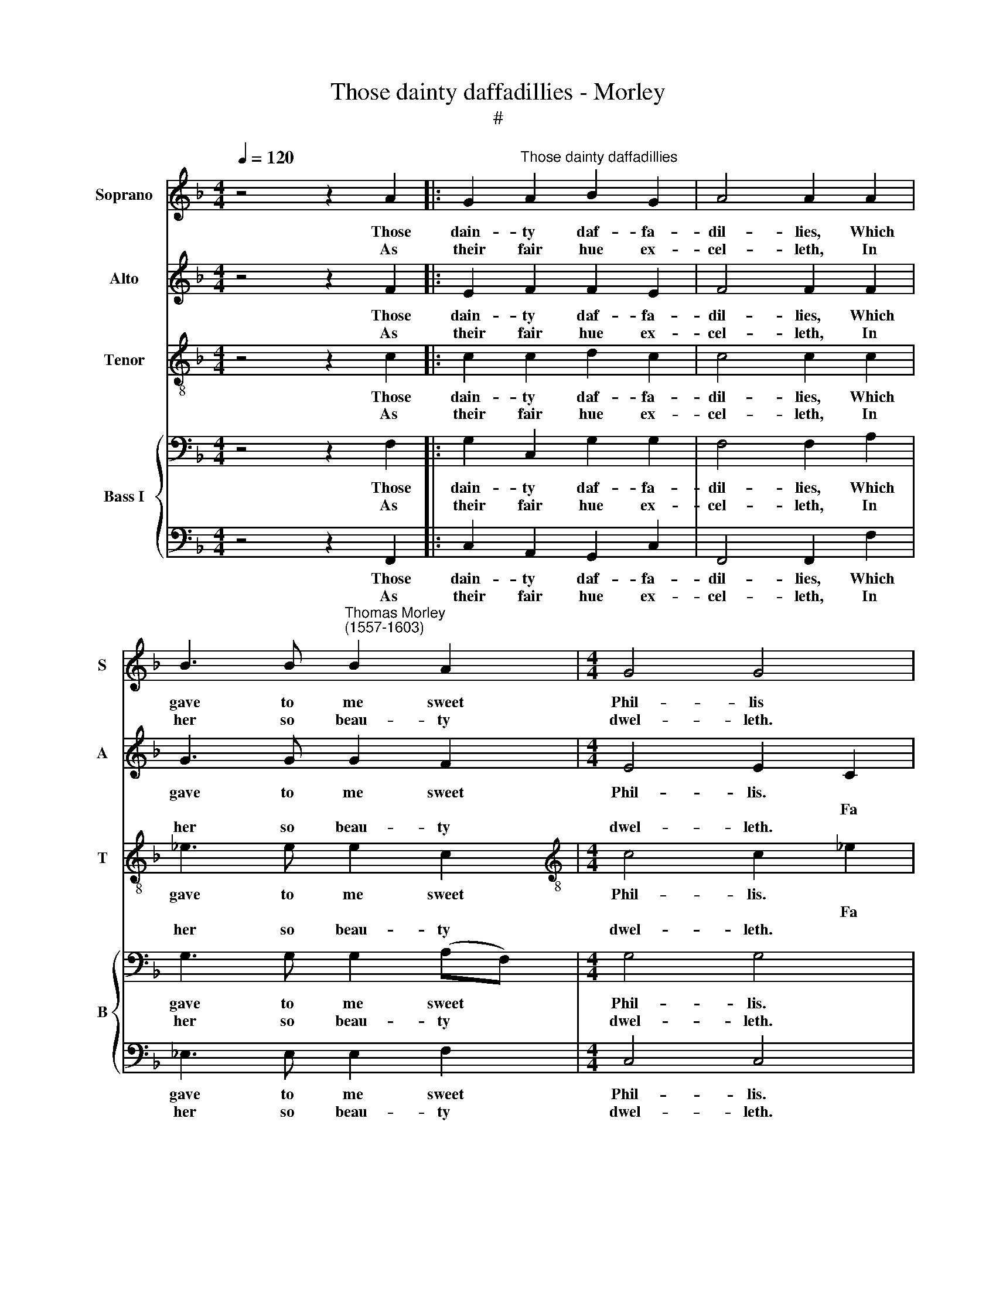 X:1
T:Those dainty daffadillies - Morley
T:#
%%score 1 2 3 { 4 | 5 }
L:1/8
Q:1/4=120
M:4/4
K:F
V:1 treble nm="Soprano" snm="S"
V:2 treble nm="Alto" snm="A"
V:3 treble-8 nm="Tenor" snm="T"
V:4 bass nm="Bass I" snm="B"
V:5 bass 
V:1
 z4 z2 A2 |: G2"^Those dainty daffadillies" A2 B2 G2 | A4 A2 A2 | %3
w: Those|dain- ty daf- fa-|dil- lies, Which|
w: |||
w: As|their fair hue ex-|cel- leth, In|
 B3 B"^Thomas Morley \n(1557-1603)" B2 A2 |[M:4/4] G4 G4 | z4 d4 | AB c4 A2 | B2 FG AB c2- | %8
w: gave to me sweet|Phil- lis||||
w: ||Fa|la la la la|la, fa la la la la|
w: her so beau- ty|dwel- leth.||||
 cB A2 G2 c2 | BAGF A2 G2 ||1 F4 z2 A2 :|2 F8 |: z2 c2 cG B2- | BFAB c2 B2 | A4 G4 | z8 | %16
w: ||* Those||To me a- las|* of life and soul de-|priv- ed,||
w: * la la la, fa|la la la la la la|la. *|la.|||||
w: ||* As||And ev- er to|* be- hold them they in-|vite me,||
 z2 d2 f4 | e2 d3 c (c2- | c2 =B2) c2 G2 | cBAG F2 d2 | c2 BA G2 A2 | GF F2 F2 E2 | F8 :| %23
w: My sp'rits|they have re- viv\-|* * ed. *|la la la la la, fa|la la la la, fa|la la la la la|la.|
w: ||* * * Fa|||||
w: So sweet-|ly they de- light|* * me. *|||||
V:2
 z4 z2 F2 |: E2 F2 F2 E2 | F4 F2 F2 | G3 G G2 F2 |[M:4/4] E4 E2 C2 | G,3 A, B,4 | F,2 CD _EDEF | %7
w: Those|dain- ty daf- fa-|dil- lies, Which|gave to me sweet|Phil- lis. *|||
w: ||||* * Fa|la la la|la la la la la la la|
w: As|their fair hue ex-|cel- leth, In|her so beau- ty|dwel- leth. *|||
 G2 DE F4 | E2 CD E2 A2 | GF F2 F2 E2 ||1 F4 z2 F2 :|2 F8 |: F2 F_E E3 D | D2 F2 _E2 D2 | D4 D4 | %15
w: |||* Those||To me a- las of|life and soul de-|priv- ed,|
w: la la la la|la, fa la la la|la la la la la|la. *|la.||||
w: |||* As||And ev- er to be-|hold them they in-|vite me,|
 z8 | G2 B4 A2 | G2 F4 (E2 | D4) E2 E2 | AGFE D2 B2 | A2 GF E2 F2 | D2 C2 C3 B, | A,8 :| %23
w: |My sp'rits they|have re- viv\-|* ed. *|la la la la la, fa|la la la la, fa|la la la la|la.|
w: |||* * Fa|||||
w: |So sweet- ly|they de- light|* me. *|||||
V:3
 z4 z2 c2 |: c2 c2 d2 c2 | c4 c2 c2 | _e3 e e2 c2 |[M:4/4][K:treble-8] c4 c2 _e2 | B3 c de f2- | %6
w: Those|dain- ty daf- fa-|dil- lies, Which|gave to me sweet|Phil- lis. *||
w: ||||* * Fa|la la la la la|
w: As|their fair hue ex-|cel- leth, In|her so beau- ty|dwel- leth. *||
 f2 f2 g2 c2 | d2 B2 c2 A2 | G2 AB c4 | d2 B2 c4 ||1 c4 z2 c2 :|2 c8 |: z2 c2 cB B2- | %13
w: ||||* Those||To me a- las|
w: * la la la|la la la, fa|la la la la|la la la|la. *|la.||
w: ||||* As||And ev- er to|
 BAAF c2 d2- | d (c A2) =B4 | z2 d2 f4 | e2 d4 c2- | c (B A2) G4- | G2 d2 c4- | c4 z2 gf | %20
w: * of life and soul de\-|* priv\- * ed,|My sp'rits|they have re\-|* viv\- * ed.||* fa la|
w: |||||* Fa la,||
w: * be- hold them they in\-|* vite * me,|So sweet-|ly they de\-|* light * me.|||
 e2 d2 G2 c2 | B2 A2 G4 | F8 :| %23
w: la la la la|la la la|la.|
w: |||
w: |||
V:4
 z4 z2 F,2 |: G,2 C,2 G,2 G,2 | F,4 F,2 A,2 | G,3 G, G,2 (A,F,) |[M:4/4] G,4 G,4 | z2 B,4 F,G, | %6
w: Those|dain- ty daf- fa-|dil- lies, Which|gave to me sweet *|Phil- lis.||
w: |||||Fa la la|
w: As|their fair hue ex-|cel- leth, In|her so beau- ty *|dwel- leth.||
 A,2 A,2 G,4 | G,2 F,4 C,D, | E,2 F,2 G,2 F,E, | D,2 F,2 C3 B, ||1 A,4 z2 A,2 :|2 A,8 |: %12
w: ||||* Those||
w: la la la|la, fa la la|la, fa la la la|la, fa la la|la. *|la.|
w: ||||* As||
 A,2 A,G, G,3 F, | F,3 F, G,2 G,2 | ^F,4 G,4 | B,2 D4 C2 | B,2 B,2 (F,G,A,B,) | C2 F,2 (D,2 E,F,) | %18
w: To me a- las of|life and soul de-|priv- ed,|My sp'rits they|have re- viv\- * * *|ed, re- viv\- * *|
w: ||||||
w: And ev- er to be-|hold them they in-|vite me,|So sweet- ly|they de- light * * *|me, de- light * *|
 G,2 G,2 G,F,E,D, | C,4 D,2 G,2 | C,2 D,2 E,2 C,2 | D,2 F,2 G,2 C2 | C8 :| %23
w: ed. * * * * *|la la, fa|la la la, fa|la la la la|la.|
w: * Fa la la la la|||||
w: me. * * * * *|||||
V:5
 z4 z2 F,,2 |: C,2 A,,2 G,,2 C,2 | F,,4 F,,2 F,2 | _E,3 E, E,2 F,2 |[M:4/4] C,4 C,4 | %5
w: Those|dain- ty daf- fa-|dil- lies, Which|gave to me sweet|Phil- lis.|
w: |||||
w: As|their fair hue ex-|cel- leth, In|her so beau- ty|dwel- leth.|
 _E,4 B,,C,D,E, | F,2 F,,2 C,4 | G,,A,, B,,2 F,,G,,A,,B,, | C,6 A,,2 | B,,2 D,2 C,4 ||1 %10
w: |||||
w: Fa la la la la|la la la|la la la la, fa la la|la la|la la la|
w: |||||
 F,,4 z2 F,,2 :|2 F,,8 |: F,2 F,C, _E,3 B,, | D,3 D, C,2 G,,2 | D,4 G,,4 | G,2 B,4 A,2 | %16
w: * Those||To me a- las of|life and soul de-|priv- ed,|My sp'rits they|
w: la. *|la.|||||
w: * As||And ev- er to be-|hold them they in-|vite me,|So sweet- ly|
 G,4 D,2 F,2 | C,2 D,2 (=B,,2 C,2) | G,,4 C,4 | A,,4 B,,2 G,,2 | A,,2 B,,2 C,2 A,,2 | %21
w: have re- viv-|ed, they have re-|viv- ed.|fa la la|la la la, fa|
w: |||||
w: they de- light|me, they de\- *|light me.|||
 B,,2 F,,2 C,4 | F,,8 :| %23
w: la la la|la.|
w: ||
w: ||

